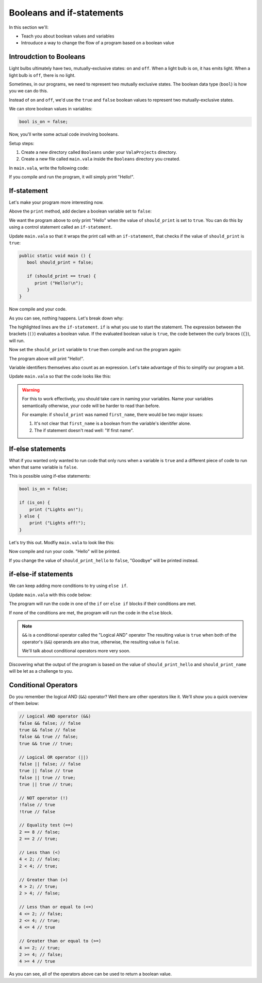 Booleans and if-statements
==========================

In this section we'll:

- Teach you about boolean values and variables
- Introuduce a way to change the flow of a program based on a boolean value

Introudction to Booleans
------------------------

Light bulbs ultimately have two, mutually-exclusive states: ``on`` and ``off``. When a light bulb is ``on``, it has emits light. When a light bulb is ``off``, there is no light.

Sometimes, in our programs, we need to represent two mutually exclusive states. The boolean data type (``bool``) is how you we can do this.

Instead of ``on`` and ``off``, we'd use the ``true`` and ``false`` boolean values to represent two mutually-exclusive states.

We can store boolean values in variables:

.. code-block:: vala
   
   bool is_on = false;

Now, you'll write some actual code involving booleans.

Setup steps:

1. Create a new directory called ``Booleans`` under your ``ValaProjects`` directory.
2. Create a new file called ``main.vala`` inside the ``Booleans`` directory you created.

In ``main.vala``, write the following code:

.. code-block:: vala
   :caption: main.vala
   
   public static void main () {
       print ("Hello!\n");
   }

If you compile and run the program, it will simply print "Hello!".

If-statement
------------

Let's make your program more interesting now.

Above the ``print`` method, add declare a boolean variable set to ``false``:

.. code-block:: vala
   :caption: main.vala - Boolean variable added

   public static void main () {
      bool should_print = false;
      print ("Hello!\n");
   }

We want the program above to only print "Hello" when the value of ``should_print`` is set to ``true``. You can do this by using a control statement called an ``if-statement``.

Update ``main.vala`` so that it wraps the print call with an ``if-statement``, that checks if the value of ``should_print`` is ``true``:

.. code-block:: vala
   
   public static void main () {
      bool should_print = false;

      if (should_print == true) {
         print ("Hello!\n");
      }
   }

Now compile and your code.

As you can see, nothing happens. Let's break down why:

.. code-block:: vala
   :emphasize-lines: 4, 6
   
   public static void main () {
      bool should_print = false;

      if (should_print == true) {
         print ("Hello!\n");
      }
   }

The highlighted lines are the ``if-statement``. 
``if`` is what you use to start the statement. The expression between the brackets (``()``)
evaluates a boolean value. If the evaluated boolean value is ``true``, the code between the curly braces (``{}``), will run.

Now set the ``should_print`` variable to ``true`` then compile and run the program again:


.. code-block:: vala
   :caption: main.vala
   
   public static void main () {
      bool should_print = true;

      if (should_print == true) {
         print ("Hello!\n");
      }
   }

The program above will print "Hello!".

Variable identifiers themselves also count as an expression. Let's take advantage of this to simplify our program a bit. 

Update ``main.vala`` so that the code looks like this:

.. code-block:: vala
   :caption: main.vala
   
   public static void main () {
      bool should_print = true;

      if (should_print) {
         print ("Hello!\n");
      }
   }

.. warning::
   
   For this to work effectively, you should take care in naming your variables. Name your variables semantically otherwise, your code will be harder to read than before.

   For example: if ``should_print`` was named ``first_name``, there would be two major issues:
   
   1. It's not clear that ``first_name`` is a boolean from the variable's idenitifer alone.
   2. The if statement doesn't read well: "If first name".

If-else statements
------------------

What if you wanted only wanted to run code that only runs when a variable is ``true`` and a different piece of code to run when that same variable is ``false``.

This is possible using if-else statements:

.. code-block:: vala

   bool is_on = false;

   if (is_on) {
       print ("Lights on!");
   } else {
       print ("Lights off!");
   }

Let's try this out. Modfiy ``main.vala`` to look like this:

.. code-block:: vala   
   :caption: main.vala
   
   public static void main () {
      bool should_print_hello = true;

      if (should_print_hello) {
         print ("Hello\n");
      } else {
         print ("Goodbye\n");
      }
   }

Now compile and run your code. "Hello" will be printed.

If you change the value of ``should_print_hello`` to ``false``, "Goodbye" will
be printed instead.

if-else-if statements
---------------------

We can keep adding more conditions to try using ``else if``.

Update ``main.vala`` with this code below:

.. code-block:: vala
   :caption: main.vala

   bool should_print_hello = true;
   bool should_print_name = true;

   if (should_print_hello && should_print_name) {
      print ("Hello, Vala\n");
   } else if (should_print_hello) {
      print ("Hello\n");
   } else if (should_print_name) {
      print ("Vala\n");
   } else {
      print ("Goodbye\n");
   }


The program will run the code in one of the ``if`` orr ``else if`` blocks if their conditions are met. 

If none of the conditions are met, the program will run the code in the ``else`` block.

.. note::

   ``&&`` is a conditional operator called the "Logical AND" operator
   The resulting value is ``true`` when both of the operator's (``&&``) operands are also true, otherwise, the resulting value is ``false``.

   We'll talk about conditional operators more very soon.

Discovering what the output of the program is based on the value of ``should_print_hello`` and ``should_print_name`` will be let as a challenge to you.

Conditional Operators
---------------------

Do you remember the logical AND (``&&``) operator? Well there are other operators like it. We'll show you a quick overview of them below:

.. code-block:: vala

   // Logical AND operator (&&)
   false && false; // false
   true && false // false
   false && true // false;
   true && true // true;

   // Logical OR operator (||)
   false || false; // false
   true || false // true
   false || true // true;
   true || true // true;

   // NOT operator (!)
   !false // true
   !true // false

   // Equality test (==)
   2 == 8 // false;
   2 == 2 // true;

   // Less than (<)
   4 < 2; // false; 
   2 < 4; // true;

   // Greater than (>)
   4 > 2; // true; 
   2 > 4; // false;

   // Less than or equal to (<=)
   4 <= 2; // false; 
   2 <= 4; // true;
   4 <= 4 // true

   // Greater than or equal to (>=)
   4 >= 2; // true; 
   2 >= 4; // false;
   4 >= 4 // true

As you can see, all of the operators above can be used to return a boolean value.
